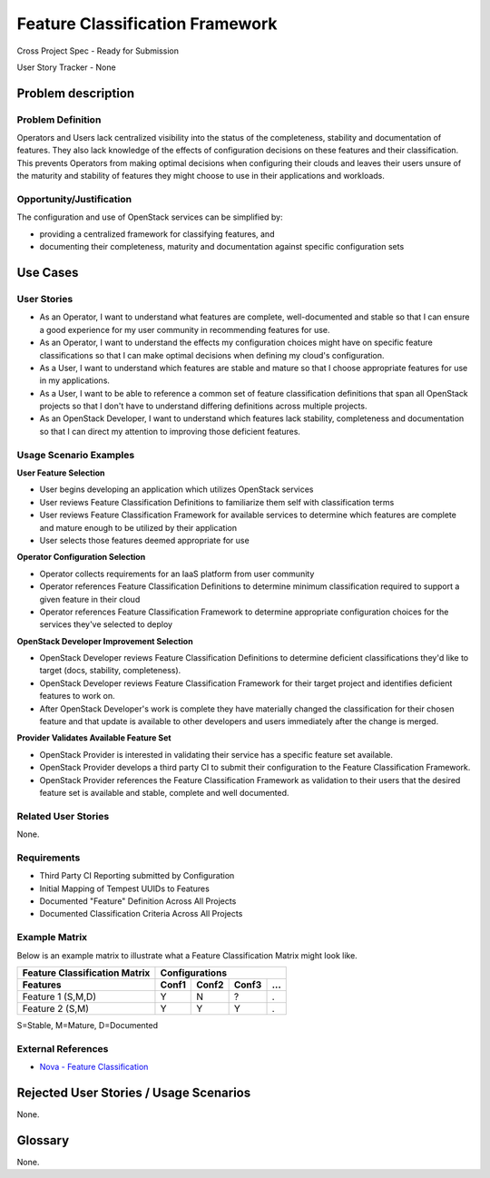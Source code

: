 ================================
Feature Classification Framework
================================
Cross Project Spec - Ready for Submission

User Story Tracker - None

Problem description
-------------------

Problem Definition
++++++++++++++++++
Operators and Users lack centralized visibility into the status of the
completeness, stability and documentation of features. They also lack knowledge
of the effects of configuration decisions on these features and their
classification. This prevents Operators from making optimal decisions when
configuring their clouds and leaves their users unsure of the maturity and
stability of features they might choose to use in their applications and
workloads.

Opportunity/Justification
+++++++++++++++++++++++++
The configuration and use of OpenStack services can be simplified by:

* providing a centralized framework for classifying features, and
* documenting their completeness, maturity and documentation against specific
  configuration sets

Use Cases
---------

User Stories
++++++++++++

* As an Operator, I want to understand what features are complete,
  well-documented and stable so that I can ensure a good experience for my
  user community in recommending features for use.
* As an Operator, I want to understand the effects my configuration choices
  might have on specific feature classifications so that I can make optimal
  decisions when defining my cloud's configuration.
* As a User, I want to understand which features are stable and mature so that
  I choose appropriate features for use in my applications.
* As a User, I want to be able to reference a common set of feature
  classification definitions that span all OpenStack projects so that I don't
  have to understand differing definitions across multiple projects.
* As an OpenStack Developer, I want to understand which features lack
  stability, completeness and documentation so that I can direct my attention
  to improving those deficient features.

Usage Scenario Examples
+++++++++++++++++++++++
**User Feature Selection**

* User begins developing an application which utilizes OpenStack services
* User reviews Feature Classification Definitions to familiarize them self with
  classification terms
* User reviews Feature Classification Framework for available services to
  determine which features are complete and mature enough to be utilized by
  their application
* User selects those features deemed appropriate for use

**Operator Configuration Selection**

* Operator collects requirements for an IaaS platform from user community
* Operator references Feature Classification Definitions to determine minimum
  classification required to support a given feature in their cloud
* Operator references Feature Classification Framework to determine appropriate
  configuration choices for the services they've selected to deploy

**OpenStack Developer Improvement Selection**

* OpenStack Developer reviews Feature Classification Definitions to determine
  deficient classifications they'd like to target (docs, stability,
  completeness).
* OpenStack Developer reviews Feature Classification Framework for their target
  project and identifies deficient features to work on.
* After OpenStack Developer's work is complete they have materially changed the
  classification for their chosen feature and that update is available to other
  developers and users immediately after the change is merged.

**Provider Validates Available Feature Set**

* OpenStack Provider is interested in validating their service has a specific
  feature set available.
* OpenStack Provider develops a third party CI to submit their configuration to
  the Feature Classification Framework.
* OpenStack Provider references the Feature Classification Framework as
  validation to their users that the desired feature set is available and
  stable, complete and well documented.

Related User Stories
++++++++++++++++++++
None.

Requirements
++++++++++++

* Third Party CI Reporting submitted by Configuration
* Initial Mapping of Tempest UUIDs to Features
* Documented "Feature" Definition Across All Projects
* Documented Classification Criteria Across All Projects

Example Matrix
++++++++++++++
Below is an example matrix to illustrate what a Feature Classification Matrix
might look like.

=============================  ===== ===== ===== ===
Feature Classification Matrix     Configurations
-----------------------------  ---------------------
Features                       Conf1 Conf2 Conf3 ...
=============================  ===== ===== ===== ===
Feature 1 (S,M,D)                Y     N     ?    .
Feature 2 (S,M)                  Y     Y     Y    .
=============================  ===== ===== ===== ===

S=Stable, M=Mature, D=Documented

External References
+++++++++++++++++++
* `Nova - Feature Classification <http://docs.openstack.org/developer/nova/feature_classification.html>`_

Rejected User Stories / Usage Scenarios
---------------------------------------
None.

Glossary
--------
None.
